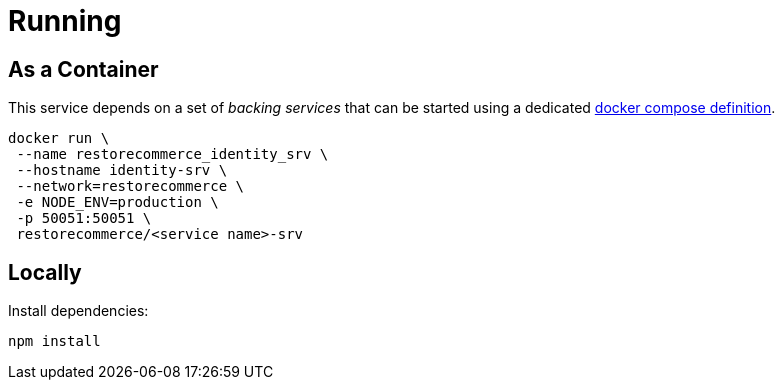 = Running

[#running-docker]
== As a Container

This service depends on a set of _backing services_ that can be started using a
dedicated https://github.com/restorecommerce/system[docker compose definition].

[source,sh]
----
docker run \
 --name restorecommerce_identity_srv \
 --hostname identity-srv \
 --network=restorecommerce \
 -e NODE_ENV=production \
 -p 50051:50051 \
 restorecommerce/<service name>-srv
----

[#locally]
== Locally

Install dependencies:

[source,sh]
----
npm install
----
